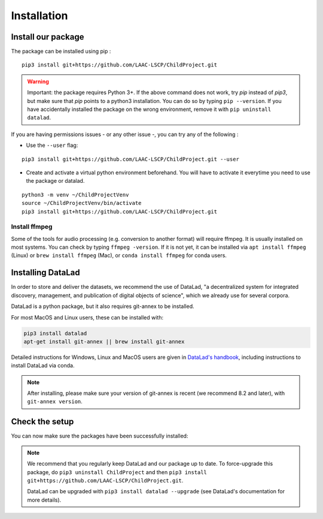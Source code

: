 .. _installation:

Installation
------------


Install our package
~~~~~~~~~~~~~~~~~~~

The package can be installed using pip :

::

    pip3 install git+https://github.com/LAAC-LSCP/ChildProject.git

.. warning::
    
    Important: the package requires Python 3+. If the above command 
    does not work, try `pip` instead of `pip3`, but make sure that `pip`
    points to a python3 installation. You can do so by typing
    ``pip --version``. If you have accidentally installed the package on  
    the wrong environment, remove it with ``pip uninstall datalad``.

If you are having permissions issues - or any other issue -, you can try
any of the following :

-  Use the ``--user`` flag:

::

    pip3 install git+https://github.com/LAAC-LSCP/ChildProject.git --user

-  Create and activate a virtual python environment beforehand. You will
   have to activate it everytime you need to use the package or datalad.

::

    python3 -m venv ~/ChildProjectVenv
    source ~/ChildProjectVenv/bin/activate
    pip3 install git+https://github.com/LAAC-LSCP/ChildProject.git

Install ffmpeg
==============

Some of the tools for audio processing (e.g. conversion to another format)
will require ffmpeg.
It is usually installed on most systems. You can check by typing ``ffmpeg -version``.
If it is not yet, it can be installed via ``apt install ffmpeg`` (Linux) or
``brew install ffmpeg`` (Mac), or ``conda install ffmpeg`` for conda users.

Installing DataLad
~~~~~~~~~~~~~~~~~~

In order to store and deliver the datasets, we recommend the use of DataLad,
"a decentralized system for integrated discovery, management, and publication of digital objects of science",
which we already use for several corpora.

DataLad is a python package, but it also requires git-annex to be installed.

For most MacOS and Linux users, these can be installed with:

.. code:: bash

    pip3 install datalad
    apt-get install git-annex || brew install git-annex


Detailed instructions for Windows, Linux and MacOS users are given in 
`DataLad's handbook <http://handbook.datalad.org/en/latest/intro/installation.html>`_,
including instructions to install DataLad via conda.

.. note::

    After installing, please make sure your version of git-annex
    is recent (we recommend 8.2 and later), with ``git-annex version``.

Check the setup
~~~~~~~~~~~~~~~

You can now make sure the packages have been successfully installed:

.. clidoc::

    datalad --version

.. clidoc::

   child-project --help


.. note::

    We recommend that you regularly keep DataLad and our package up to date. 
    To force-upgrade this package, do ``pip3 uninstall ChildProject``
    and then ``pip3 install git+https://github.com/LAAC-LSCP/ChildProject.git``.
    
    DataLad can be upgraded with ``pip3 install datalad --upgrade``
    (see DataLad's documentation for more details).
